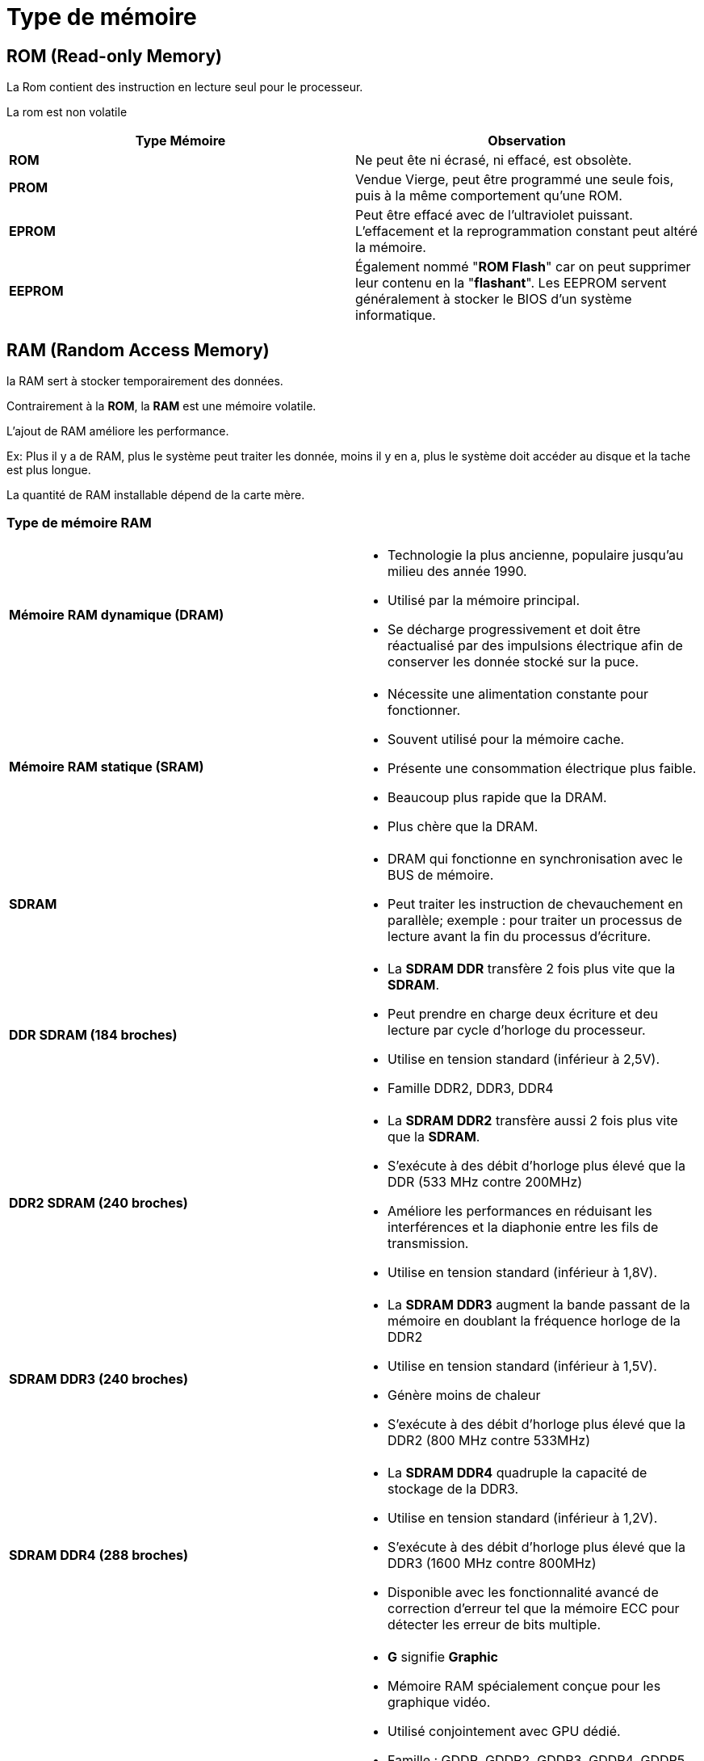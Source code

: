 = Type de mémoire

== ROM (Read-only Memory)

La Rom contient des instruction en lecture seul pour le processeur.

La rom est non volatile

|===
^h| Type Mémoire ^h| Observation
^| *ROM*        | Ne peut ête ni écrasé, ni effacé, est obsolète.
^| *PROM*       | Vendue Vierge, peut être programmé une seule fois, puis à la même comportement qu'une ROM.
^| *EPROM*     | Peut être effacé avec de l'ultraviolet puissant. L'effacement et la reprogrammation constant peut altéré la mémoire.
^| *EEPROM*    | Également nommé "*ROM Flash*" car on peut supprimer leur contenu en la "*flashant*". Les EEPROM servent généralement à stocker le BIOS d'un système informatique.
|===

== RAM (Random Access Memory)

la RAM sert à stocker temporairement des données.

Contrairement à la **ROM**, la **RAM** est une mémoire volatile.

L'ajout de RAM améliore les performance.

Ex: Plus il y a de RAM, plus le système peut traiter les donnée, moins il y en a, plus le système doit accéder au disque et la tache est plus longue.

La quantité de RAM installable dépend de la carte mère.

=== Type de mémoire RAM

|===
^.^|*Mémoire RAM dynamique (DRAM)* a|
  * Technologie la plus ancienne, populaire jusqu'au milieu des année 1990.
  * Utilisé par la mémoire principal.
  * Se décharge progressivement et doit être réactualisé par des impulsions électrique afin de conserver les donnée stocké sur la puce.
^.^|*Mémoire RAM statique (SRAM)* a|
  * Nécessite une alimentation constante pour fonctionner.
  * Souvent utilisé pour la mémoire cache.
  * Présente une consommation électrique plus faible.
  * Beaucoup plus rapide que la DRAM.
  * Plus chère que la DRAM.
^.^|*SDRAM* a|
  * DRAM qui fonctionne en synchronisation avec le BUS de mémoire.
  * Peut traiter les instruction de chevauchement en parallèle; exemple : pour traiter un processus de lecture avant la fin du processus d'écriture.
^.^|*DDR SDRAM (184 broches)* a|
  * La *SDRAM DDR* transfère 2 fois plus vite que la *SDRAM*.
  * Peut prendre en charge deux écriture et deu lecture par cycle d'horloge du processeur.
  * Utilise en tension standard (inférieur à 2,5V).
  * Famille DDR2, DDR3, DDR4
^.^|*DDR2 SDRAM (240 broches)* a|
  * La *SDRAM DDR2* transfère aussi 2 fois plus vite que la *SDRAM*.
  * S'exécute à des débit d'horloge plus élevé que la DDR (533 MHz contre 200MHz)
  * Améliore les performances en réduisant les interférences et la diaphonie entre les fils de transmission.
  * Utilise en tension standard (inférieur à 1,8V).
^.^|*SDRAM DDR3 (240 broches)* a|
  * La *SDRAM DDR3* augment la bande passant de la mémoire en doublant la fréquence horloge de la DDR2
  * Utilise en tension standard (inférieur à 1,5V).
  * Génère moins de chaleur
  * S'exécute à des débit d'horloge plus élevé que la DDR2 (800 MHz contre 533MHz)
^.^|*SDRAM DDR4 (288 broches)* a|
  * La *SDRAM DDR4* quadruple la capacité de stockage de la DDR3.
  * Utilise en tension standard (inférieur à 1,2V).
  * S'exécute à des débit d'horloge plus élevé que la DDR3 (1600 MHz contre 800MHz)
  * Disponible avec les fonctionnalité avancé de correction d'erreur tel que la mémoire ECC pour détecter les erreur de bits multiple.
^.^|*SDRAM GDDR* a|
  * *G* signifie *Graphic*
  * Mémoire RAM spécialement conçue pour les graphique vidéo.
  * Utilisé conjointement avec GPU dédié.
  * Famille : GDDR, GDDR2, GDDR3, GDDR4, GDDR5
  * Chaque membre de la famille améliore les performances.
  * Chaque membre de la famille réduit la consommation.
  * La *SDRAM GDDR* traite de grande quantité mais n'offre pas nécessairement les débits les plus élevés.
|===

=== Type de Module

|===
^.^|*DIP (Dual Inline Package)* a|
  * Comporte 2 rangé de broches pour la fixé à la Carte mère.
^.^|*SIMM (Single Inline Memory Module)* a|
  * Petite carte contenant plusieurs module mémoire.
  * Il existe 2 type de SIMM, une à *30 broches* ou *72 broches*.
^.^|*Mémoire DIMM (Dual Inline Memory Module)* a|
  * Carte contenant des puces (*SDRAM*, *SDRAM DDR*, *SDRAM DDR2*, *SDRAM DDR3*, *SDRAM DDR4*)
  * Différentes taille de module existe :
  ** *DIMM SDRAM* : *168 broches*
  ** *DIMM DDR* : *184 broches*
  ** *DIMM DDR2* : *240 broches*
  ** *DIMM DDR3* :  *288 broches*
  ** *DIMM DDR4* :  *288 broches*
^.^|*Mémoire SODIMM* a| En cours d'implémentation.
|===